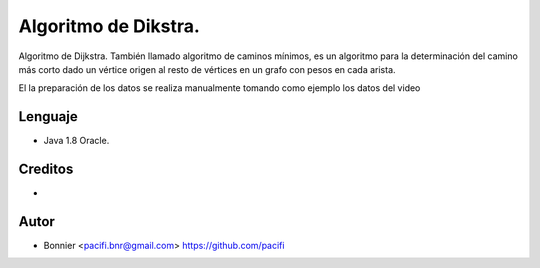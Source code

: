 =====================
Algoritmo de Dikstra.
=====================

Algoritmo de Dijkstra. También llamado algoritmo de caminos mínimos, es un algoritmo para la determinación del
camino más corto dado un vértice origen al resto de vértices en un grafo con pesos en cada arista.

El la preparación de los datos se realiza manualmente tomando como ejemplo los datos del video


Lenguaje
========

* Java 1.8 Oracle.


Creditos
========
* .. _Python: https://www.youtube.com/watch?v=4I7W5WUQQQI

Autor
=====
* Bonnier <pacifi.bnr@gmail.com> https://github.com/pacifi